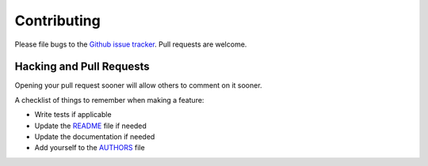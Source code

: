 Contributing
============

Please file bugs to the `Github issue tracker`_.  Pull requests are welcome.

.. _Github issue tracker: https://github.com/davidsamir/credit-card-generator


Hacking and Pull Requests
-------------------------

Opening your pull request sooner will allow others to comment on it sooner.

A checklist of things to remember when making a feature:

- Write tests if applicable
- Update the `README`_ file if needed
- Update the documentation if needed
- Add yourself to the `AUTHORS`_ file

.. _AUTHORS: AUTHORS.rst
.. _README: README.rst
